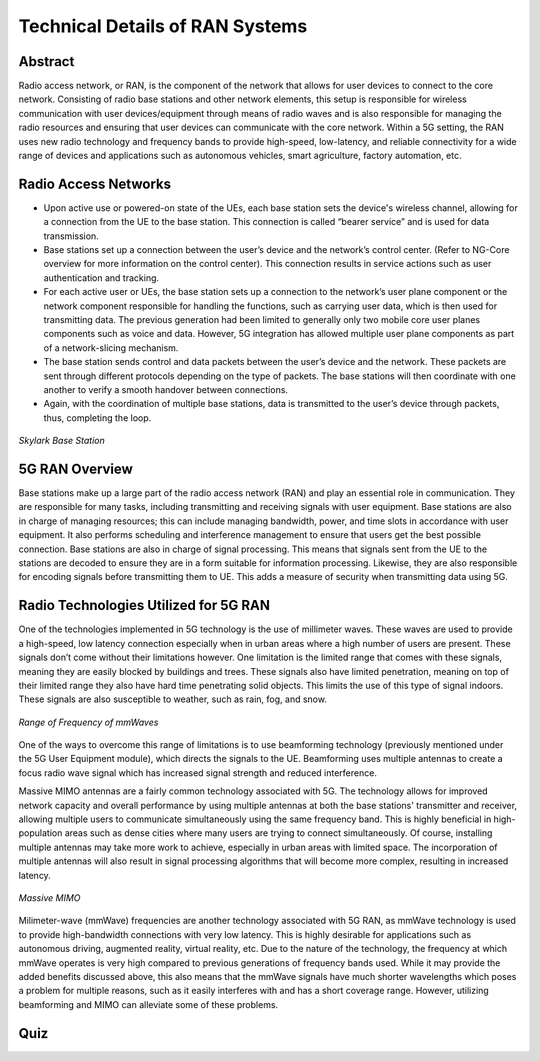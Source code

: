 Technical Details of RAN Systems
=====================

Abstract
---------
Radio access network, or RAN, is the component of the network that allows for user devices to connect to the core network. Consisting of radio base stations and other network elements, this setup is responsible for wireless communication with user devices/equipment through means of radio waves and is also responsible for managing the radio resources and ensuring that user devices can communicate with the core network. Within a 5G setting, the RAN uses new radio technology and frequency bands to provide high-speed, low-latency, and reliable connectivity for a wide range of devices and applications such as autonomous vehicles, smart agriculture, factory automation, etc.

.. figure:: /images/module3abstract.png
   :alt: 5Gdocumentation
   :width: 400
   :align: center

Radio Access Networks
--------------------------------
* Upon active use or powered-on state of the UEs, each base station sets the device's wireless channel, allowing for a connection from the UE to the base station. This connection is called “bearer service” and is used for data transmission.
* Base stations set up a connection between the user’s device and the network’s control center. (Refer to NG-Core overview for more information on the control center). This connection results in service actions such as user authentication and tracking.
* For each active user or UEs, the base station sets up a connection to the network’s user plane component or the network component responsible for handling the functions, such as carrying user data, which is then used for transmitting data. The previous generation had been limited to generally only two mobile core user planes components such as voice and data. However, 5G integration has allowed multiple user plane components as part of a network-slicing mechanism.
* The base station sends control and data packets between the user’s device and the network. These packets are sent through different protocols depending on the type of packets. The base stations will then coordinate with one another to verify a smooth handover between connections.
* Again, with the coordination of multiple base stations, data is transmitted to the user’s device through packets, thus, completing the loop.

.. figure:: /images/module3technical.png
   :alt: 5Gdocumentation
   :align: center

   *Skylark Base Station*

5G RAN Overview
-----------------

Base stations make up a large part of the radio access network (RAN) and play an essential role in communication. They are responsible for many tasks, including transmitting and receiving signals with user equipment. Base stations are also in charge of managing resources; this can include managing bandwidth, power, and time slots in accordance with user equipment. It also performs scheduling and interference management to ensure that users get the best possible connection. Base stations are also in charge of signal processing. This means that signals sent from the UE to the stations are decoded to ensure they are in a form suitable for information processing. Likewise, they are also responsible for encoding signals before transmitting them to UE. This adds a measure of security when transmitting data using 5G.

Radio Technologies Utilized for 5G RAN
--------------------------------------

One of the technologies implemented in 5G technology is the use of millimeter waves. These waves are used to provide a high-speed, low latency connection especially when in urban areas where a high number of users are present. These signals don’t come without their limitations however. One limitation is the limited range that comes with these signals, meaning they are easily blocked by buildings and trees. These signals also have limited penetration, meaning on top of their limited range they also have hard time penetrating solid objects. This limits the use of this type of signal indoors. These signals are also susceptible to weather, such as rain, fog, and snow.

.. figure:: /images/5G-mmWave.png
   :alt: 5Gdocumentation
   :align: center

   *Range of Frequency of mmWaves*

One of the ways to overcome this range of limitations is to use beamforming technology (previously mentioned under the 5G User Equipment module), which directs the signals to the UE. Beamforming uses multiple antennas to create a focus radio wave signal which has increased signal strength and reduced interference.

Massive MIMO antennas are a fairly common technology associated with 5G. The technology allows for improved network capacity and overall performance by using multiple antennas at both the base stations' transmitter and receiver, allowing multiple users to communicate simultaneously using the same frequency band. This is highly beneficial in high-population areas such as dense cities where many users are trying to connect simultaneously. Of course, installing multiple antennas may take more work to achieve, especially in urban areas with limited space. The incorporation of multiple antennas will also result in signal processing algorithms that will become more complex, resulting in increased latency.

.. figure:: /images/GIGAMIMO.png
   :alt: 5Gdocumentation
   :align: center

   *Massive MIMO*

Milimeter-wave (mmWave) frequencies are another technology associated with 5G RAN, as mmWave technology is used to provide high-bandwidth connections with very low latency. This is highly desirable for applications such as autonomous driving, augmented reality, virtual reality, etc. Due to the nature of the technology, the frequency at which mmWave operates is very high compared to previous generations of frequency bands used. While it may provide the added benefits discussed above, this also means that the mmWave signals have much shorter wavelengths which poses a problem for multiple reasons, such as it easily interferes with and has a short coverage range. However, utilizing beamforming and MIMO can alleviate some of these problems.

Quiz
----
.. raw:: html
    :file: Module3quiz.html
